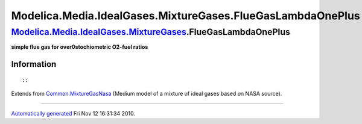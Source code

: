 ===========================================================
Modelica.Media.IdealGases.MixtureGases.FlueGasLambdaOnePlus
===========================================================

`Modelica.Media.IdealGases.MixtureGases <Modelica_Media_IdealGases_MixtureGases.html#Modelica.Media.IdealGases.MixtureGases>`_.FlueGasLambdaOnePlus
---------------------------------------------------------------------------------------------------------------------------------------------------

**simple flue gas for over0stochiometric O2-fuel ratios**

Information
~~~~~~~~~~~

::

::

Extends from
`Common.MixtureGasNasa <Modelica_Media_IdealGases_Common_MixtureGasNasa.html#Modelica.Media.IdealGases.Common.MixtureGasNasa>`_
(Medium model of a mixture of ideal gases based on NASA source).

--------------

`Automatically generated <http://www.3ds.com/>`_ Fri Nov 12 16:31:34
2010.
